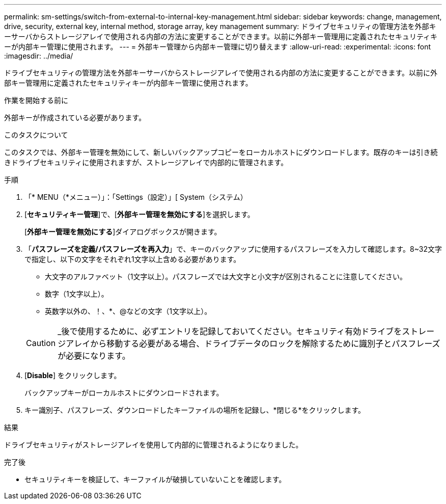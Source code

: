 ---
permalink: sm-settings/switch-from-external-to-internal-key-management.html 
sidebar: sidebar 
keywords: change, management, drive, security, external key, internal method, storage array, key management 
summary: ドライブセキュリティの管理方法を外部キーサーバからストレージアレイで使用される内部の方法に変更することができます。以前に外部キー管理用に定義されたセキュリティキーが内部キー管理に使用されます。 
---
= 外部キー管理から内部キー管理に切り替えます
:allow-uri-read: 
:experimental: 
:icons: font
:imagesdir: ../media/


[role="lead"]
ドライブセキュリティの管理方法を外部キーサーバからストレージアレイで使用される内部の方法に変更することができます。以前に外部キー管理用に定義されたセキュリティキーが内部キー管理に使用されます。

.作業を開始する前に
外部キーが作成されている必要があります。

.このタスクについて
このタスクでは、外部キー管理を無効にして、新しいバックアップコピーをローカルホストにダウンロードします。既存のキーは引き続きドライブセキュリティに使用されますが、ストレージアレイで内部的に管理されます。

.手順
. 「* MENU（*メニュー）」：「Settings（設定）」[ System（システム）
. [*セキュリティキー管理*]で、[*外部キー管理を無効にする*]を選択します。
+
[*外部キー管理を無効にする*]ダイアログボックスが開きます。

. 「*パスフレーズを定義/パスフレーズを再入力*」で、キーのバックアップに使用するパスフレーズを入力して確認します。8~32文字で指定し、以下の文字をそれぞれ1文字以上含める必要があります。
+
** 大文字のアルファベット（1文字以上）。パスフレーズでは大文字と小文字が区別されることに注意してください。
** 数字（1文字以上）。
** 英数字以外の、！、*、@などの文字（1文字以上）。


+
[CAUTION]
====
_後で使用するために、必ずエントリを記録しておいてください。セキュリティ有効ドライブをストレージアレイから移動する必要がある場合、ドライブデータのロックを解除するために識別子とパスフレーズが必要になります。

====
. [*Disable*] をクリックします。
+
バックアップキーがローカルホストにダウンロードされます。

. キー識別子、パスフレーズ、ダウンロードしたキーファイルの場所を記録し、*閉じる*をクリックします。


.結果
ドライブセキュリティがストレージアレイを使用して内部的に管理されるようになりました。

.完了後
* セキュリティキーを検証して、キーファイルが破損していないことを確認します。

